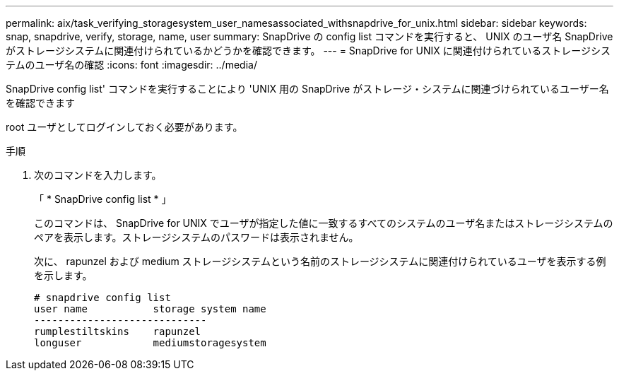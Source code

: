 ---
permalink: aix/task_verifying_storagesystem_user_namesassociated_withsnapdrive_for_unix.html 
sidebar: sidebar 
keywords: snap, snapdrive, verify, storage, name, user 
summary: SnapDrive の config list コマンドを実行すると、 UNIX のユーザ名 SnapDrive がストレージシステムに関連付けられているかどうかを確認できます。 
---
= SnapDrive for UNIX に関連付けられているストレージシステムのユーザ名の確認
:icons: font
:imagesdir: ../media/


[role="lead"]
SnapDrive config list' コマンドを実行することにより 'UNIX 用の SnapDrive がストレージ・システムに関連づけられているユーザー名を確認できます

root ユーザとしてログインしておく必要があります。

.手順
. 次のコマンドを入力します。
+
「 * SnapDrive config list * 」

+
このコマンドは、 SnapDrive for UNIX でユーザが指定した値に一致するすべてのシステムのユーザ名またはストレージシステムのペアを表示します。ストレージシステムのパスワードは表示されません。

+
次に、 rapunzel および medium ストレージシステムという名前のストレージシステムに関連付けられているユーザを表示する例を示します。

+
[listing]
----
# snapdrive config list
user name           storage system name
-----------------------------
rumplestiltskins    rapunzel
longuser            mediumstoragesystem
----

